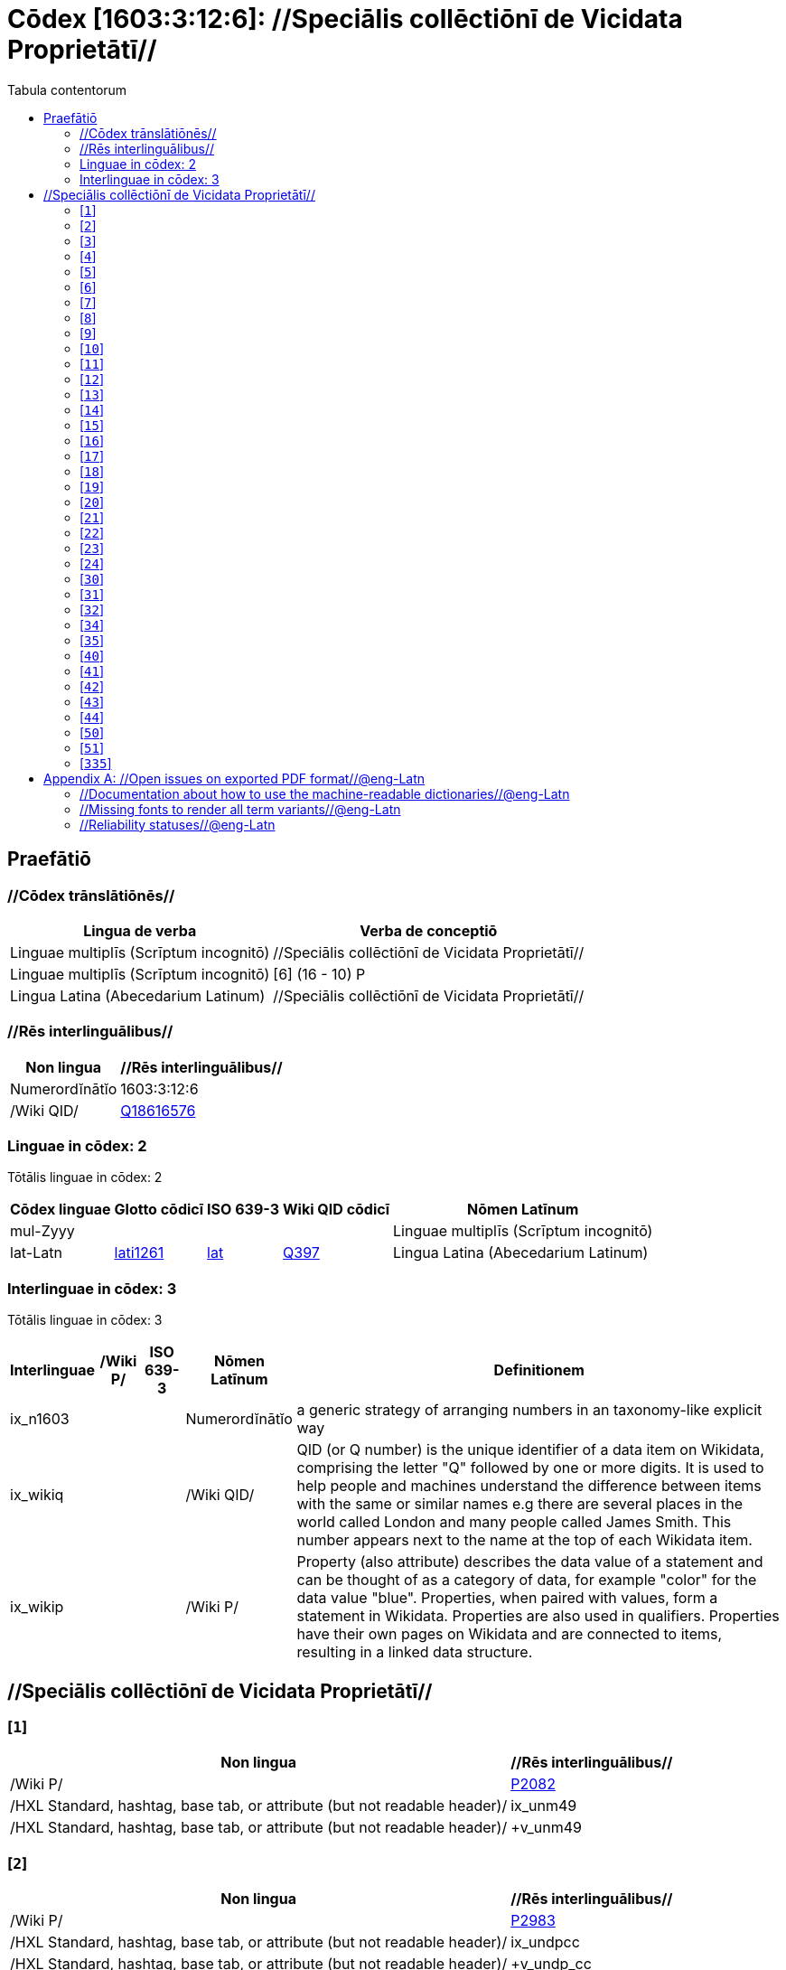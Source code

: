 = Cōdex [1603:3:12:6]: //Speciālis collēctiōnī de Vicidata Proprietātī//
:doctype: book
:title: Cōdex [1603:3:12:6]: //Speciālis collēctiōnī de Vicidata Proprietātī//
:lang: la
:toc:
:toclevels: 4
:toc-title: Tabula contentorum
:table-caption: Tabula
:figure-caption: Pictūra
:example-caption: Exemplum
:last-update-label: Renovatio
:version-label: Versiō
:appendix-caption: Appendix


toc::[]
[id=0_999_1603_1]
== Praefātiō 

=== //Cōdex trānslātiōnēs//


[%header,cols="~,~"]
|===
| Lingua de verba
| Verba de conceptiō
| Linguae multiplīs (Scrīptum incognitō)
| +++//Speciālis collēctiōnī de Vicidata Proprietātī//+++

| Linguae multiplīs (Scrīptum incognitō)
| +++[6] (16 - 10) P+++

| Lingua Latina (Abecedarium Latinum)
| +++<span lang="la">//Speciālis collēctiōnī de Vicidata Proprietātī//</span>+++

|===
=== //Rēs interlinguālibus//

[%header,cols="~,~"]
|===
| Non lingua
| //Rēs interlinguālibus//

| Numerordĭnātĭo
| 1603:3:12:6

| /Wiki QID/
| https://www.wikidata.org/wiki/Q18616576[Q18616576]

|===

=== Linguae in cōdex: 2
Tōtālis linguae in cōdex: 2

[%header,cols="~,~,~,~,~"]
|===
| Cōdex linguae
| Glotto cōdicī
| ISO 639-3
| Wiki QID cōdicī
| Nōmen Latīnum

| mul-Zyyy
| 
| 
| 
| Linguae multiplīs (Scrīptum incognitō)

| lat-Latn
| https://glottolog.org/resource/languoid/id/lati1261[lati1261]
| https://iso639-3.sil.org/code/lat[lat]
| https://www.wikidata.org/wiki/Q397[Q397]
| Lingua Latina (Abecedarium Latinum)

|===


=== Interlinguae in cōdex: 3
Tōtālis linguae in cōdex: 3

[%header,cols="~,~,~,~,~"]
|===
| Interlinguae
| /Wiki P/
| ISO 639-3
| Nōmen Latīnum
| Definitionem

| ix_n1603
| 
| 
| Numerordĭnātĭo
| a generic strategy of arranging numbers in an taxonomy-like explicit way

| ix_wikiq
| 
| 
| /Wiki QID/
| QID (or Q number) is the unique identifier of a data item on Wikidata, comprising the letter "Q" followed by one or more digits. It is used to help people and machines understand the difference between items with the same or similar names e.g there are several places in the world called London and many people called James Smith. This number appears next to the name at the top of each Wikidata item.

| ix_wikip
| 
| 
| /Wiki P/
| Property (also attribute) describes the data value of a statement and can be thought of as a category of data, for example "color" for the data value "blue". Properties, when paired with values, form a statement in Wikidata. Properties are also used in qualifiers. Properties have their own pages on Wikidata and are connected to items, resulting in a linked data structure.

|===

== //Speciālis collēctiōnī de Vicidata Proprietātī//
[id='1']
=== [`1`] 





[%header,cols="~,~"]
|===
| Non lingua
| //Rēs interlinguālibus//

| /Wiki P/
| https://www.wikidata.org/wiki/Property:P2082[P2082]

| /HXL Standard, hashtag, base tab, or attribute (but not readable header)/
| ix_unm49

| /HXL Standard, hashtag, base tab, or attribute (but not readable header)/
| +v_unm49

|===






[id='2']
=== [`2`] 





[%header,cols="~,~"]
|===
| Non lingua
| //Rēs interlinguālibus//

| /Wiki P/
| https://www.wikidata.org/wiki/Property:P2983[P2983]

| /HXL Standard, hashtag, base tab, or attribute (but not readable header)/
| ix_undpcc

| /HXL Standard, hashtag, base tab, or attribute (but not readable header)/
| +v_undp_cc

|===






[id='3']
=== [`3`] 





[%header,cols="~,~"]
|===
| Non lingua
| //Rēs interlinguālibus//

| /Wiki P/
| https://www.wikidata.org/wiki/Property:P3024[P3024]

|===






[id='4']
=== [`4`] 





[%header,cols="~,~"]
|===
| Non lingua
| //Rēs interlinguālibus//

| /HXL Standard, hashtag, base tab, or attribute (but not readable header)/
| ix_unpcode

| /HXL Standard, hashtag, base tab, or attribute (but not readable header)/
| +v_pcode

|===






[id='5']
=== [`5`] 





[%header,cols="~,~"]
|===
| Non lingua
| //Rēs interlinguālibus//

| /Wiki P/
| https://www.wikidata.org/wiki/Property:P1937[P1937]

| /HXL Standard, hashtag, base tab, or attribute (but not readable header)/
| ix_unlocode

|===






[id='6']
=== [`6`] 





[%header,cols="~,~"]
|===
| Non lingua
| //Rēs interlinguālibus//

| /Wiki P/
| https://www.wikidata.org/wiki/Property:P498[P498]

| /HXL Standard, hashtag, base tab, or attribute (but not readable header)/
| ix_iso4217

| /HXL Standard, hashtag, base tab, or attribute (but not readable header)/
| +v_currency

|===






[id='7']
=== [`7`] 





[%header,cols="~,~"]
|===
| Non lingua
| //Rēs interlinguālibus//

| /Wiki P/
| https://www.wikidata.org/wiki/Property:P297[P297]

| /HXL Standard, hashtag, base tab, or attribute (but not readable header)/
| ix_iso3166p1a2

| /HXL Standard, hashtag, base tab, or attribute (but not readable header)/
| +v_iso2

|===






[id='8']
=== [`8`] 





[%header,cols="~,~"]
|===
| Non lingua
| //Rēs interlinguālibus//

| /Wiki P/
| https://www.wikidata.org/wiki/Property:P298[P298]

| /HXL Standard, hashtag, base tab, or attribute (but not readable header)/
| ix_iso3166p1a3

| /HXL Standard, hashtag, base tab, or attribute (but not readable header)/
| +v_iso3

|===






[id='9']
=== [`9`] 





[%header,cols="~,~"]
|===
| Non lingua
| //Rēs interlinguālibus//

| /Wiki P/
| https://www.wikidata.org/wiki/Property:P299[P299]

| /HXL Standard, hashtag, base tab, or attribute (but not readable header)/
| ix_iso3166p1n

|===






[id='10']
=== [`10`] 





[%header,cols="~,~"]
|===
| Non lingua
| //Rēs interlinguālibus//

| /Wiki P/
| https://www.wikidata.org/wiki/Property:P882[P882]

| /HXL Standard, hashtag, base tab, or attribute (but not readable header)/
| ix_usfips

|===






[id='11']
=== [`11`] 





[%header,cols="~,~"]
|===
| Non lingua
| //Rēs interlinguālibus//

| /Wiki P/
| https://www.wikidata.org/wiki/Property:P901[P901]

|===






[id='12']
=== [`12`] 





[%header,cols="~,~"]
|===
| Non lingua
| //Rēs interlinguālibus//

| /Wiki P/
| https://www.wikidata.org/wiki/Property:P1566[P1566]

| /HXL Standard, hashtag, base tab, or attribute (but not readable header)/
| ix_geonameid

|===






[id='13']
=== [`13`] 





[%header,cols="~,~"]
|===
| Non lingua
| //Rēs interlinguālibus//

| /Wiki P/
| https://www.wikidata.org/wiki/Property:P218[P218]

| /HXL Standard, hashtag, base tab, or attribute (but not readable header)/
| ix_iso639p1a2

|===






[id='14']
=== [`14`] 





[%header,cols="~,~"]
|===
| Non lingua
| //Rēs interlinguālibus//

| /Wiki P/
| https://www.wikidata.org/wiki/Property:P219[P219]

| /HXL Standard, hashtag, base tab, or attribute (but not readable header)/
| ix_iso639p2a2

|===






[id='15']
=== [`15`] 





[%header,cols="~,~"]
|===
| Non lingua
| //Rēs interlinguālibus//

| /Wiki P/
| https://www.wikidata.org/wiki/Property:P220[P220]

| /HXL Standard, hashtag, base tab, or attribute (but not readable header)/
| ix_iso639p3a3

|===






[id='16']
=== [`16`] 





[%header,cols="~,~"]
|===
| Non lingua
| //Rēs interlinguālibus//

| /Wiki P/
| https://www.wikidata.org/wiki/Property:P1394[P1394]

| /HXL Standard, hashtag, base tab, or attribute (but not readable header)/
| ix_glottocode

| /HXL Standard, hashtag, base tab, or attribute (but not readable header)/
| +v_glottocode

|===






[id='17']
=== [`17`] 





[%header,cols="~,~"]
|===
| Non lingua
| //Rēs interlinguālibus//

| /Wiki P/
| https://www.wikidata.org/wiki/Property:P506[P506]

| /HXL Standard, hashtag, base tab, or attribute (but not readable header)/
| ix_iso15924a4

|===






[id='18']
=== [`18`] 





[%header,cols="~,~"]
|===
| Non lingua
| //Rēs interlinguālibus//

| /Wiki P/
| https://www.wikidata.org/wiki/Property:P2620[P2620]

| /HXL Standard, hashtag, base tab, or attribute (but not readable header)/
| ix_iso15924n

|===






[id='19']
=== [`19`] 





[%header,cols="~,~"]
|===
| Non lingua
| //Rēs interlinguālibus//

| /Wiki P/
| https://www.wikidata.org/wiki/Property:P305[P305]

| /HXL Standard, hashtag, base tab, or attribute (but not readable header)/
| ix_bcp47

|===






[id='20']
=== [`20`] 





[%header,cols="~,~"]
|===
| Non lingua
| //Rēs interlinguālibus//

| /Wiki P/
| https://www.wikidata.org/wiki/Property:P229[P229]

| /HXL Standard, hashtag, base tab, or attribute (but not readable header)/
| +v_iata_airline

|===






[id='21']
=== [`21`] 





[%header,cols="~,~"]
|===
| Non lingua
| //Rēs interlinguālibus//

| /Wiki P/
| https://www.wikidata.org/wiki/Property:P230[P230]

| /HXL Standard, hashtag, base tab, or attribute (but not readable header)/
| +v_icao_airline

|===






[id='22']
=== [`22`] 





[%header,cols="~,~"]
|===
| Non lingua
| //Rēs interlinguālibus//

| /Wiki P/
| https://www.wikidata.org/wiki/Property:P238[P238]

| /HXL Standard, hashtag, base tab, or attribute (but not readable header)/
| +v_iata_airport

|===






[id='23']
=== [`23`] 





[%header,cols="~,~"]
|===
| Non lingua
| //Rēs interlinguālibus//

| /Wiki P/
| https://www.wikidata.org/wiki/Property:P239[P239]

| /HXL Standard, hashtag, base tab, or attribute (but not readable header)/
| +v_icao_airport

|===






[id='24']
=== [`24`] 





[%header,cols="~,~"]
|===
| Non lingua
| //Rēs interlinguālibus//

| /Wiki P/
| https://www.wikidata.org/wiki/Property:P402[P402]

| /HXL Standard, hashtag, base tab, or attribute (but not readable header)/
| ix_osmrelid

|===






[id='30']
=== [`30`] 





[%header,cols="~,~"]
|===
| Non lingua
| //Rēs interlinguālibus//

| /HXL Standard, hashtag, base tab, or attribute (but not readable header)/
| ix_csv

| /HXL Standard, hashtag, base tab, or attribute (but not readable header)/
| +v_csv

|===






[id='31']
=== [`31`] 





[%header,cols="~,~"]
|===
| Non lingua
| //Rēs interlinguālibus//

| /HXL Standard, hashtag, base tab, or attribute (but not readable header)/
| ix_csvprfxu

| /HXL Standard, hashtag, base tab, or attribute (but not readable header)/
| +v_csv_praefixum

|===






[id='32']
=== [`32`] 





[%header,cols="~,~"]
|===
| Non lingua
| //Rēs interlinguālibus//

| /HXL Standard, hashtag, base tab, or attribute (but not readable header)/
| ix_csvsffxm

| /HXL Standard, hashtag, base tab, or attribute (but not readable header)/
| +v_csv_suffixum

|===






[id='34']
=== [`34`] 





[%header,cols="~,~"]
|===
| Non lingua
| //Rēs interlinguālibus//

| /HXL Standard, hashtag, base tab, or attribute (but not readable header)/
| ix_wikiq

| /HXL Standard, hashtag, base tab, or attribute (but not readable header)/
| +v_wiki_q

|===






[id='35']
=== [`35`] 





[%header,cols="~,~"]
|===
| Non lingua
| //Rēs interlinguālibus//

| /HXL Standard, hashtag, base tab, or attribute (but not readable header)/
| ix_wikilngm

| /HXL Standard, hashtag, base tab, or attribute (but not readable header)/
| +v_wiki_linguam

|===






[id='40']
=== [`40`] 





[%header,cols="~,~"]
|===
| Non lingua
| //Rēs interlinguālibus//

| /HXL Standard, hashtag, base tab, or attribute (but not readable header)/
| ix_hxl

| /HXL Standard, hashtag, base tab, or attribute (but not readable header)/
| +v_hxl

|===






[id='41']
=== [`41`] 





[%header,cols="~,~"]
|===
| Non lingua
| //Rēs interlinguālibus//

| /HXL Standard, hashtag, base tab, or attribute (but not readable header)/
| ix_hxlhstg

| /HXL Standard, hashtag, base tab, or attribute (but not readable header)/
| +v_hxl_hashtag

|===






[id='42']
=== [`42`] 





[%header,cols="~,~"]
|===
| Non lingua
| //Rēs interlinguālibus//

| /HXL Standard, hashtag, base tab, or attribute (but not readable header)/
| ix_hxlcpt

| /HXL Standard, hashtag, base tab, or attribute (but not readable header)/
| +v_hxl_caput

|===






[id='43']
=== [`43`] 





[%header,cols="~,~"]
|===
| Non lingua
| //Rēs interlinguālibus//

| /HXL Standard, hashtag, base tab, or attribute (but not readable header)/
| ix_hxlt

| /HXL Standard, hashtag, base tab, or attribute (but not readable header)/
| +v_hxl_t

|===






[id='44']
=== [`44`] 





[%header,cols="~,~"]
|===
| Non lingua
| //Rēs interlinguālibus//

| /HXL Standard, hashtag, base tab, or attribute (but not readable header)/
| ix_hxla

| /HXL Standard, hashtag, base tab, or attribute (but not readable header)/
| +v_hxl_a

|===






[id='50']
=== [`50`] 





[%header,cols="~,~"]
|===
| Non lingua
| //Rēs interlinguālibus//

| /Wiki P/
| https://www.wikidata.org/wiki/Property:P4179[P4179]

|===






[id='51']
=== [`51`] 





[%header,cols="~,~"]
|===
| Non lingua
| //Rēs interlinguālibus//

| /Wiki P/
| https://www.wikidata.org/wiki/Property:P1630[P1630]

| /HXL Standard, hashtag, base tab, or attribute (but not readable header)/
| ix_wikip1630

| /HXL Standard, hashtag, base tab, or attribute (but not readable header)/
| +v_wiki_p_1630

|===






[id='335']
=== [`335`] 





[%header,cols="~,~"]
|===
| Non lingua
| //Rēs interlinguālibus//

| /Wiki P/
| https://www.wikidata.org/wiki/Property:P1585[P1585]

| /HXL Standard, hashtag, base tab, or attribute (but not readable header)/
| +v_br_ibge

|===






[appendix]
= //Open issues on exported PDF format//@eng-Latn


=== //Documentation about how to use the machine-readable dictionaries//@eng-Latn

Is necessary to give a quick introduction (or at least mention) the files generated with this implementer documentation.

=== //Missing fonts to render all term variants//@eng-Latn
The generated PDF does not include all necessary fonts.
Here potential strategy to fix it https://github.com/asciidoctor/asciidoctor-pdf/blob/main/docs/theming-guide.adoc#custom-fonts

=== //Reliability statuses//@eng-Latn

Currently, the reliability of numeric statuses are not well explained on PDF version.
